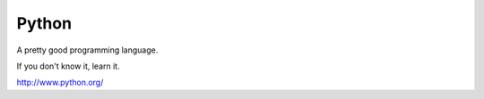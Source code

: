 ======
Python
======

A pretty good programming language.

If you don't know it, learn it.

http://www.python.org/
